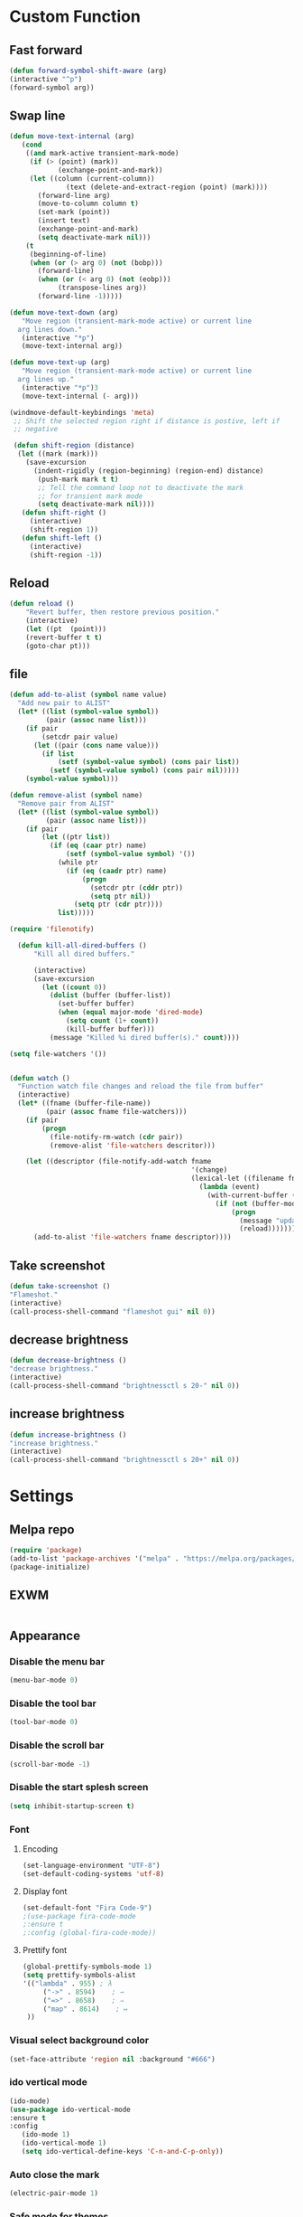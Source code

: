 * Custom Function
** Fast forward
  #+BEGIN_SRC emacs-lisp
  (defun forward-symbol-shift-aware (arg)
  (interactive "^p")
  (forward-symbol arg))
  #+END_SRC

** Swap line
   #+BEGIN_SRC emacs-lisp
(defun move-text-internal (arg)
   (cond
    ((and mark-active transient-mark-mode)
     (if (> (point) (mark))
            (exchange-point-and-mark))
     (let ((column (current-column))
              (text (delete-and-extract-region (point) (mark))))
       (forward-line arg)
       (move-to-column column t)
       (set-mark (point))
       (insert text)
       (exchange-point-and-mark)
       (setq deactivate-mark nil)))
    (t
     (beginning-of-line)
     (when (or (> arg 0) (not (bobp)))
       (forward-line)
       (when (or (< arg 0) (not (eobp)))
            (transpose-lines arg))
       (forward-line -1)))))

(defun move-text-down (arg)
   "Move region (transient-mark-mode active) or current line
  arg lines down."
   (interactive "*p")
   (move-text-internal arg))

(defun move-text-up (arg)
   "Move region (transient-mark-mode active) or current line
  arg lines up."
   (interactive "*p")3
   (move-text-internal (- arg)))

(windmove-default-keybindings 'meta)
 ;; Shift the selected region right if distance is postive, left if
 ;; negative

 (defun shift-region (distance)
  (let ((mark (mark)))
    (save-excursion
      (indent-rigidly (region-beginning) (region-end) distance)
       (push-mark mark t t)
       ;; Tell the command loop not to deactivate the mark
       ;; for transient mark mode
       (setq deactivate-mark nil))))
   (defun shift-right ()
     (interactive)
	 (shift-region 1))
   (defun shift-left ()
     (interactive)
	 (shift-region -1))
   #+END_SRC 

** Reload
   #+BEGIN_SRC emacs-lisp
   (defun reload ()
       "Revert buffer, then restore previous position."
       (interactive)
       (let ((pt  (point)))
       (revert-buffer t t)
       (goto-char pt)))
   #+END_SRC 

** file
   #+BEGIN_SRC emacs-lisp
(defun add-to-alist (symbol name value)
  "Add new pair to ALIST"
  (let* ((list (symbol-value symbol))
         (pair (assoc name list)))
    (if pair
        (setcdr pair value)
      (let ((pair (cons name value)))
        (if list
            (setf (symbol-value symbol) (cons pair list))
          (setf (symbol-value symbol) (cons pair nil)))))
    (symbol-value symbol)))

(defun remove-alist (symbol name)
  "Remove pair from ALIST"
  (let* ((list (symbol-value symbol))
         (pair (assoc name list)))
    (if pair
        (let ((ptr list))
          (if (eq (caar ptr) name)
              (setf (symbol-value symbol) '())
            (while ptr
              (if (eq (caadr ptr) name)
                  (progn
                    (setcdr ptr (cddr ptr))
                    (setq ptr nil))
                (setq ptr (cdr ptr))))
            list)))))

(require 'filenotify)

  (defun kill-all-dired-buffers ()
      "Kill all dired buffers."

      (interactive)
      (save-excursion
        (let ((count 0))
          (dolist (buffer (buffer-list))
            (set-buffer buffer)
            (when (equal major-mode 'dired-mode)
              (setq count (1+ count))
              (kill-buffer buffer)))
          (message "Killed %i dired buffer(s)." count))))

(setq file-watchers '())


(defun watch ()
  "Function watch file changes and reload the file from buffer"
  (interactive)
  (let* ((fname (buffer-file-name))
         (pair (assoc fname file-watchers)))
    (if pair
        (progn
          (file-notify-rm-watch (cdr pair))
          (remove-alist 'file-watchers descritor)))

    (let ((descriptor (file-notify-add-watch fname
                                             '(change)
                                             (lexical-let ((filename fname))
                                               (lambda (event)
                                                 (with-current-buffer (get-file-buffer filename)
                                                   (if (not (buffer-modified-p))
                                                       (progn
                                                         (message "update %s" filename)
                                                         (reload)))))))))
      (add-to-alist 'file-watchers fname descriptor))))
   #+END_SRC
   
** Take screenshot
   #+BEGIN_SRC emacs-lisp
   (defun take-screenshot ()
   "Flameshot."
   (interactive)
   (call-process-shell-command "flameshot gui" nil 0))
   #+END_SRC
** decrease brightness
 #+BEGIN_SRC emacs-lisp
 (defun decrease-brightness ()
 "decrease brightness."
 (interactive)
 (call-process-shell-command "brightnessctl s 20-" nil 0))
 #+END_SRC
** increase brightness
   #+BEGIN_SRC emacs-lisp
 (defun increase-brightness ()
 "increase brightness."
 (interactive)
 (call-process-shell-command "brightnessctl s 20+" nil 0))
 #+END_SRC

* Settings
** Melpa repo
   #+BEGIN_SRC emacs-lisp
   (require 'package)
   (add-to-list 'package-archives '("melpa" . "https://melpa.org/packages/") t)
   (package-initialize)
   #+END_SRC

** EXWM
   #+BEGIN_SRC emacs-lisps
   #+END_SRC

** Appearance
*** Disable the menu bar
    #+BEGIN_SRC emacs-lisp
    (menu-bar-mode 0)
    #+END_SRC

*** Disable the tool bar
    #+BEGIN_SRC emacs-lisp
    (tool-bar-mode 0)
    #+END_SRC

*** Disable the scroll bar
    #+BEGIN_SRC emacs-lisp
    (scroll-bar-mode -1)
    #+END_SRC

*** Disable the start splesh screen
   #+BEGIN_SRC emacs-lisp
   (setq inhibit-startup-screen t)
   #+END_SRC

*** Font
**** Encoding
	 #+BEGIN_SRC emacs-lisp
	 (set-language-environment "UTF-8")
	 (set-default-coding-systems 'utf-8)
	 #+END_SRC

**** Display font
	#+BEGIN_SRC emacs-lisp
	(set-default-font "Fira Code-9")
	;(use-package fira-code-mode
	;:ensure t 
	;:config (global-fira-code-mode))
	#+END_SRC

**** Prettify font
	 #+BEGIN_SRC emacs-lisp
	 (global-prettify-symbols-mode 1)
	 (setq prettify-symbols-alist
	 '(("lambda" . 955) ; λ
          ("->" . 8594)    ; →
          ("=>" . 8658)    ; ⇒
          ("map" . 8614)    ; ↦ 
	  ))
	 #+END_SRC

*** Visual select background color
   #+BEGIN_SRC emacs-lisp
   (set-face-attribute 'region nil :background "#666")
   #+END_SRC

*** ido vertical mode
   #+BEGIN_SRC emacs-lisp
   (ido-mode)
   (use-package ido-vertical-mode
   :ensure t
   :config
      (ido-mode 1)
      (ido-vertical-mode 1)
      (setq ido-vertical-define-keys 'C-n-and-C-p-only))
   #+END_SRC

*** Auto close the mark
  #+BEGIN_SRC emacs-lisp
	(electric-pair-mode 1)
  #+END_SRC

*** Safe mode for themes
    #+BEGIN_SRC emacs-lisp
    (setq custom-safe-themes t)
	#+END_SRC

*** Show line number
	#+BEGIN_SRC emacs-lisp
	(setq doc-view-continuous t)
	(global-display-line-numbers-mode)	
	#+END_SRC

*** Centaur Tab
	#+BEGIN_SRC emacs-lisp
	;(use-package centaur-tabs
	;	:ensure t
  	;	:config
  	;	(centaur-tabs-mode t)
	;	(centaur-tabs-headline-match)
	;	(setq centaur-tabs-style "wave")
	;;	(setq centaur-tabs-set-icons t)
	;	(setq centaur-tabs-plain-icons t)
	;	(setq centaur-tabs-gray-out-icons 'buffer)
	;	(setq centaur-tabs-set-bar 'over)
	;	(setq centaur-tabs-close-button "X")
	;	(setq centaur-tabs-modified-marker "*")
  	;	:bind
  	;	("C-<prior>" . centaur-tabs-backward)
  	;	("C-<next>" . centaur-tabs-forward))
	#+END_SRC

*** Icon
	#+BEGIN_SRC emacs-lisp
	(use-package all-the-icons
	:ensure t)
	#+END_SRC

*** Cursor
**** Charater
	 * Change cursor block to |-Bleam
	 #+BEGIN_SRC emacs-lisp
	 (setq-default cursor-type 'bar)
	 #+END_SRC

**** Highlight current line
	 #+BEGIN_SRC emacs-lisp
	 (global-hl-line-mode 1)
	 #+END_SRC

*** Themes 
**** Load theme
	#+BEGIN_SRC emacs-lisp
	  ;(add-to-list 'custom-theme-load-path "~/.emacs.d/themes/")
	  (use-package doom-themes
	  :ensure t
	  ;:config
	  ;; load Molokai theme
	  ;(load-theme 'doom-molokai)
	  ;; Org mode 
	  ;(doom-themes-org-config))
	  )
	  ;; (use-package base16-theme
	  ;; ;:ensure t
	  ;; ;:config
	  ;; ;(load-theme 'base16-classic-dark)
	  ;; ;(load-theme 'base16-black-metal-venom)
	  ;; )
	  (load-theme 'gruber-darker)
	#+END_SRC

**** Neotree theme
	#+BEGIN_SRC emacs-lisp
	(use-package neotree :ensure t)
	(doom-themes-neotree-config)
	#+END_SRC

**** Mode line
	#+BEGIN_SRC emacs-lisp
	(use-package doom-modeline
	:ensure t)
	(doom-modeline-mode 2)
	(setq doom-modeline-height 1)
	(fancy-battery-mode)
	#+END_SRC	

*** Dashboard
  #+BEGIN_SRC emacs-lisp
  (use-package dashboard
  :ensure t
  :diminish dashboard-mode
  :config
  (setq dashboard-center-content t)
  (setq dashboard-startup-banner 3)
  (setq dashboard-banner-logo-title "EME")
  (setq dashboard-items '((recents  . 10)
  (bookmarks . 10)))
  (setq dashboard-set-navigator t)
  (dashboard-setup-startup-hook))
  #+END_SRC
 
** Mode
*** Org Mode
**** Keyword used in todo file and org-mode
    #+BEGIN_SRC emacs-lisp
	(setq org-todo-keywords
	'((sequence "TODO" "IN-PROGRESS" "WAITING" "DONE")))
    #+END_SRC

**** Bullets
    #+BEGIN_SRC emacs-lisp
    (use-package org-bullets
       :ensure t
	   :config
	   (add-hook 'org-mode-hook (lambda ()
	   (org-bullets-mode 1))))
    #+END_SRC

**** Babel
     #+BEGIN_SRC emacs-lisp
     (org-babel-do-load-languages 'org-babel-load-languages
     '((shell . t)))

     #+END_SRC
**** Keybinding
***** fill the check bos in org-mode
     #+BEGIN_SRC emacs-lisp
     (global-set-key [f5] 'org-toggle-checkbox)
     #+END_SRC
*** Tabnine
    #+BEGIN_SRC emacs-lisp
    (use-package company-tabnine :ensure t)
    (add-to-list 'company-backends #'company-tabnine)
      ;; ;; Trigger completion immediately.
      (setq company-idle-delay 0)
      ;; ;; Number the candidates (use M-1, M-2 etc to select completions).
      (setq company-show-numbers t)
      (add-hook 'after-init-hook 'global-company-mode)

    #+END_SRC
   
*** Google translate
    * English & Kurdish(kurmanji)
    #+BEGIN_SRC emacs-lisp
    (use-package google-translate
    :ensure t
    :config
    (setq google-translate-translation-directions-alist
    '(("en" . "ku") ("ku" . "en") ))
    (global-set-key [f8] 'google-translate-smooth-translate))
    #+END_SRC

*** Assembly mode
    #+BEGIN_SRC emacs-lisp
    (add-to-list 'auto-mode-alist '("\\.asm\\'" . nasm-mode))
    (defun my-asm-mode-hook ()
      ;; Indent
      (company-mode)
      (setq tab-always-indent 8))
      (add-hook 'nasm-mode-hook #'my-asm-mode-hook)
    #+END_SRC

*** Clang mode
**** Add the cc-mode
 #+BEGIN_SRC emacs-lisp
    (require 'cc-mode)
 #+END_SRC

**** Tab size
 #+BEGIN_SRC emacs-lisp
 (setq-default c-basic-offset 8 c-default-style "linux")
 (setq-default tab-width 8 indent-tabs-mode t)
 (define-key c-mode-base-map (kbd "RET") 'newline-and-indent)
 #+END_SRC

**** Auto complete
   #+BEGIN_SRC emacs-lisp
   (use-package auto-complete-clang
   :ensure t
   :config
   (define-key c++-mode-map (kbd "C-S-<return>") 'ac-complete-clang)
   (require 'auto-complete-config))
   (ac-config-default)
   #+END_SRC 

**** Yasnippet
   #+BEGIN_SRC emacs-lisp
   (use-package yasnippet-snippets
   :ensure t
   :config
   (yas-global-mode 1))
   (global-flycheck-mode)
   #+END_SRC

**** Keybinding
	   #+BEGIN_SRC emacs-lisp
       (key-chord-define c-mode-map ";;"  "\C-e;")
	   #+END_SRC 
       #+BEGIN_SRC emacs-lisp
       (key-chord-define c-mode-map "{}"  "{\n\n}\C-p\t")
       #+END_SRC
      
*** Golang mode
**** Ensure the go specific autocomplete is active in go-mode
      #+BEGIN_SRC emacs-lisp
      (use-package go-autocomplete
      :ensure t)
      (with-eval-after-load 'go-mode
      (require 'go-autocomplete))
      #+END_SRC
**** PATH
     #+BEGIN_SRC emacs-lisp
     (use-package exec-path-from-shell
     :ensure t)
     (when (memq window-system '(mac ns x))
           (exec-path-from-shell-initialize)
           (exec-path-from-shell-copy-env "GOPATH"))
     #+END_SRC

**** guru settings
     #+BEGIN_SRC emacs-lisp
    (use-package go-guru
    :ensure t
    )
    (go-guru-hl-identifier-mode)
     #+END_SRC

**** Keybinding
***** Go to definition
    #+BEGIN_SRC emacs-lisp
    (local-set-key (kbd "M-.") 'godef-jump)
    #+END_SRC

***** Return from whence you came
    #+BEGIN_SRC emacs-lisp
    (local-set-key (kbd "M-*") 'pop-tag-mark)
    #+END_SRC

***** Invoke compiler
       #+BEGIN_SRC emacs-lisp
	  (local-set-key (kbd "M-p") 'compile) 
       #+END_SRC

***** Redo most recent compile cmd
    #+BEGIN_SRC emacs-lisp
	(local-set-key (kbd "M-P") 'recompile)
    #+END_SRC

***** Error
****** Go to next error (or msg)
	#+BEGIN_SRC emacs-lisp
     (local-set-key (kbd "M-]") 'next-error) 
	#+END_SRC

****** Go to previous error or msg
	#+BEGIN_SRC emacs-lisp
	  (local-set-key (kbd "M-[") 'previous-error)
	#+END_SRC

**** Go documentation
     #+BEGIN_SRC emacs-lisp
     (add-hook 'go-mode-hook '(lambda ()
     (local-set-key (kbd "C-c C-k") 'godoc)))
     (add-hook 'go-mode-hook 'company-mode)
     (add-hook 'go-mode-hook (lambda ()
     (set (make-local-variable 'company-backends) '(company-go))
     (company-mode)))
     #+END_SRC 
 
**** HOOK
     #+BEGIN_SRC emacs-lisp
     (add-hook 'go-mode-hook 'extin-go-mode-hook)
     #+END_SRC

*** LaTeX mode
*** Python mode
**** Elpy
     #+BEGIN_SRC emacs-lisp
     (use-package elpy
     :ensure t
     :init
     (elpy-enable))

     #+END_SRC
**** Python shell
     #+BEGIN_SRC emacs-lisp
     (setq python-shell-interpreter "ipython"
       python-shell-interpreter-args "-i --simple-prompt")

     #+END_SRC 
**** Ipython
     #+BEGIN_SRC emacs-lisp
     (use-package ein :ensure t)
     #+END_SRC
*** Powershell 
    #+BEGIN_SRC emacs-lisp
    (use-package powershell
    :ensure t)
    #+END_SRC
*** Magit
**** Keybinding
***** Open status
    #+BEGIN_SRC emacs-lisp
    (use-package magit
    :ensure t
    :config
    (global-set-key (kbd "C-x g") 'magit-status))
    #+END_SRC
*** Terminal Emulators
    #+BEGIN_SRC emacs-lisp
    (use-package vterm :ensure t)
    (add-hook 'vterm-mode (lambda () (linum-mode -1)))
    #+END_SRC
*** Sudo edit
    #+BEGIN_SRC emacs-lisp
    (use-package sudo-edit
    :ensure t
    :bind
    ("s-e" . sudo-edit))


    #+END_SRC
** Keybinding

    | Key       | Description              |
    |-----------+--------------------------|
    | C-S-up    | swap line to up          |
    | C-S-down  | swap line to down        |
    | F8        | Google Translate         |
    | C-S-left  | Indent and shift to left |
    | C-S-right | Indent and shift to righ |
    | F6        | Neotree Toggle           |
    | F7        | Terminal                 |

*** Shift the line to up or down
   #+BEGIN_SRC emacs-lisp
   (global-set-key [\C-\S-up] 'move-text-up)
   (global-set-key [\C-\S-down] 'move-text-down)
   #+END_SRC 

*** Indent the line to left or right
   #+BEGIN_SRC emacs-lisp
   (global-set-key [C-S-right] 'shift-right)
   (global-set-key [C-S-left] 'shift-left)
   #+END_SRC

*** Shrink window
   #+BEGIN_SRC emacs-lisp
   (global-set-key (kbd "<M-S-up>") 'shrink-window)
   (global-set-key (kbd "<M-S-down>") 'enlarge-window)
   #+END_SRC

*** Srink horizontally window
   #+BEGIN_SRC emacs-lisp
   (global-set-key (kbd "<M-S-left>") 'shrink-window-horizontally)
   (global-set-key (kbd "<M-S-right>") 'enlarge-window-horizontally)
   #+END_SRC

*** Neotree toggle
   #+BEGIN_SRC emacs-lisp
   (global-set-key [f6] 'neotree-toggle)
   #+END_SRC

*** Toggle for line number
   #+BEGIN_SRC emacs-lisp
   (global-set-key (kbd "M-n") 'display-line-numbers-mode)
   #+END_SRC

*** Man page
   #+BEGIN_SRC emacs-lisp
   (global-set-key (kbd "C-x C-m") 'man)
   #+END_SRC

*** Move betwen word
    #+BEGIN_SRC emacs-lisp
    (local-set-key (kbd "C-<right>") 'forward-symbol-shift-aware)
    (local-set-key (kbd "C-<left>") (lambda () (interactive "^")
                               (forward-symbol-shift-aware -1)))
    #+END_SRC 
*** Multiple Cusor
   #+BEGIN_SRC emacs-lisp
   (use-package multiple-cursors
   :ensure t
   :config
   (global-set-key (kbd "C-S-c C-S-c") 'mc/edit-lines)
   (global-set-key (kbd "C->") 'mc/mark-next-like-this)
   (global-set-key (kbd "C-<") 'mc/mark-previous-like-this)
   (global-set-key (kbd "C-c C-<") 'mc/mark-all-like-this))
   #+END_SRC
*** Expand Region
    #+BEGIN_SRC emacs-lisp
    (use-package expand-region :ensure t)
    (global-set-key (kbd "C-=") 'er/expand-region)
    #+END_SRC 
*** Modeline Toggle
    #+BEGIN_SRC emacs-lisp    
    (global-set-key (kbd "C-c t") 'doom-modeline-mode)
    #+END_SRC
*** Terminal
    #+BEGIN_SRC emacs-lisp
    (global-set-key [f7] 'vterm)
    #+END_SRC
*** Reload config
    #+BEGIN_SRC emacs-lisp
    (global-set-key (kbd "C-c r") 'config-reload)
    #+END_SRC
*** Brightness
**** Increase
     #+BEGIN_SRC emacs-lisp
     ;     (global-set-key (kbd "<XF86MonBrightnessUp>") 'increase-brightness)
     #+END_SRC
**** Decrease
     #+BEGIN_SRC emacs-lisp
     ;     (global-set-key (kbd "<XF86MonBrightnessDown>") 'decrease-brightness)
     #+END_SRC
*** Take screenshot
    #+BEGIN_SRC emacs-lisp
    ;(global-set-key (kbd "s-p") 'take-screenshot)
    #+END_SRC
*** Execute command
    #+BEGIN_SRC emacs-lisp
    (global-set-key (kbd "<M-return>")
      	      (lambda (command)
      		(interactive (list (read-shell-command "➜ ")))
      		(start-process-shell-command command nil command)))
    #+END_SRC
* Some comment
  #+BEGIN_SRC emacs-lisp

; Backup from main config file
;(setq backup-directory-alist '(("." . "~/.emacs_saves")))

;(require 'go-autocomplete)
;(require 'auto-complete-config)
;(ac-config-default)
;; Snag the user's PATH and GOPATH

;; Define function to call when go-mode loads
;; (defun extin-go-mode-hook ()
;;   (add-hook 'before-save-hook 'gofmt-before-save) ; gofmt before every save
;;   (setq gofmt-command "goimports")                ; gofmt uses invokes goimports
;;   (if (not (string-match "go" compile-command))   ; set compile command default
;;       (set (make-local-variable 'compile-command)
;;            "go build -v && go test -v && go vet"))

  #+END_SRC
  
